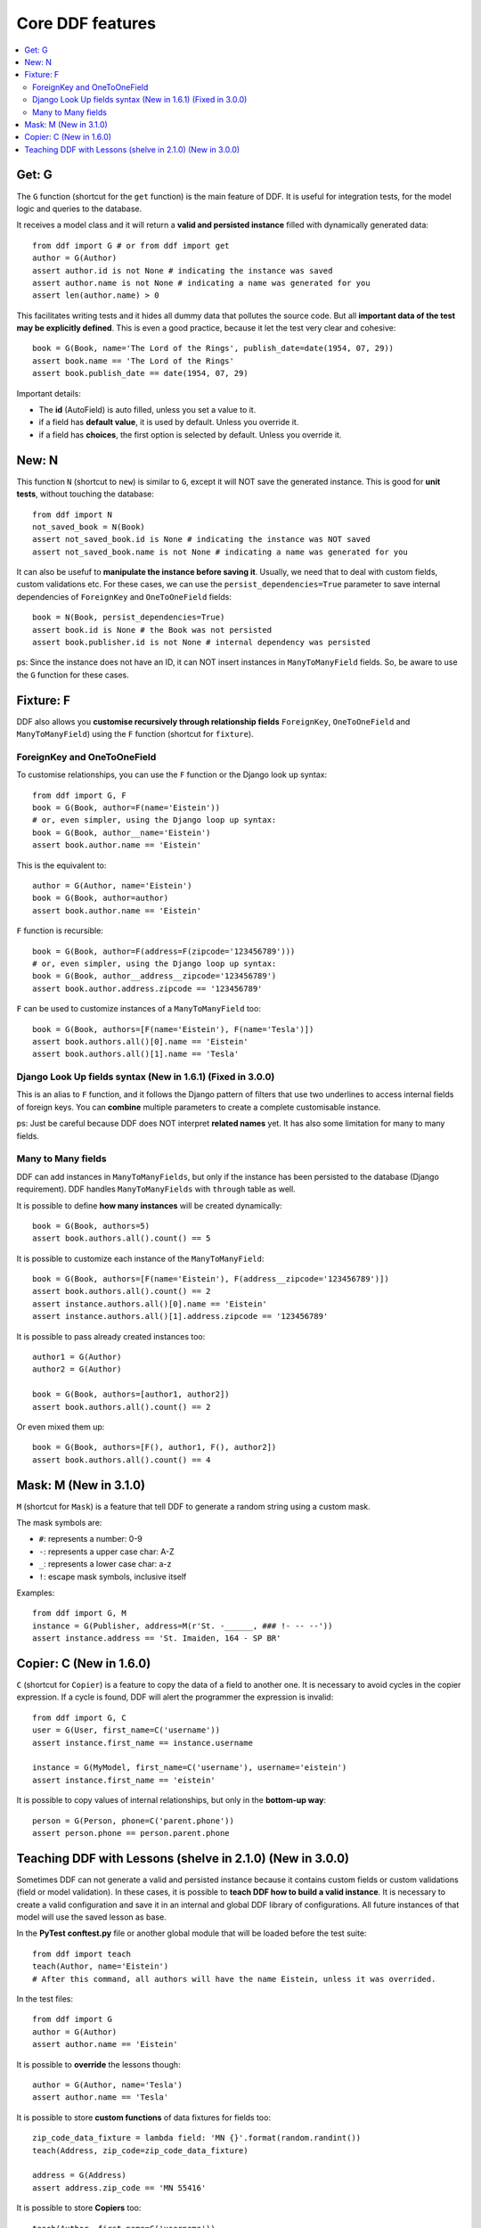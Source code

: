 .. _ddf:

Core DDF features
*******************************************************************************

.. contents::
   :local:

Get: G
===============================================================================

The ``G`` function (shortcut for the ``get`` function) is the main feature of DDF. It is useful for integration tests, for the model logic and queries to the database.

It receives a model class and it will return a **valid and persisted instance** filled with dynamically generated data::


    from ddf import G # or from ddf import get
    author = G(Author)
    assert author.id is not None # indicating the instance was saved
    assert author.name is not None # indicating a name was generated for you
    assert len(author.name) > 0


This facilitates writing tests and it hides all dummy data that pollutes the source code. But all **important data of the test may be explicitly defined**. This is even a good practice, because it let the test very clear and cohesive::


    book = G(Book, name='The Lord of the Rings', publish_date=date(1954, 07, 29))
    assert book.name == 'The Lord of the Rings'
    assert book.publish_date == date(1954, 07, 29)


Important details:

* The **id** (AutoField) is auto filled, unless you set a value to it.
* if a field has **default value**, it is used by default. Unless you override it.
* if a field has **choices**, the first option is selected by default. Unless you override it.


New: N
===============================================================================

This function ``N`` (shortcut to ``new``) is similar to ``G``, except it will NOT save the generated instance. This is good for **unit tests**, without touching the database::

    from ddf import N
    not_saved_book = N(Book)
    assert not_saved_book.id is None # indicating the instance was NOT saved
    assert not_saved_book.name is not None # indicating a name was generated for you

It can also be usefuf to **manipulate the instance before saving it**. Usually, we need that to deal with custom fields, custom validations etc. For these cases, we can use the ``persist_dependencies=True`` parameter to save internal dependencies of ``ForeignKey`` and ``OneToOneField`` fields::

    book = N(Book, persist_dependencies=True)
    assert book.id is None # the Book was not persisted
    assert book.publisher.id is not None # internal dependency was persisted

ps: Since the instance does not have an ID, it can NOT insert instances in ``ManyToManyField`` fields. So, be aware to use the ``G`` function for these cases.

Fixture: F
===============================================================================

DDF also allows you **customise recursively through relationship fields** ``ForeignKey``, ``OneToOneField`` and ``ManyToManyField``) using the ``F`` function (shortcut for ``fixture``).

ForeignKey and OneToOneField
-------------------------------------------------------------------------------

To customise relationships, you can use the ``F`` function or the Django look up syntax::

    from ddf import G, F
    book = G(Book, author=F(name='Eistein'))
    # or, even simpler, using the Django loop up syntax:
    book = G(Book, author__name='Eistein')
    assert book.author.name == 'Eistein'

This is the equivalent to::

    author = G(Author, name='Eistein')
    book = G(Book, author=author)
    assert book.author.name == 'Eistein'

``F`` function is recursible::

    book = G(Book, author=F(address=F(zipcode='123456789')))
    # or, even simpler, using the Django loop up syntax:
    book = G(Book, author__address__zipcode='123456789')
    assert book.author.address.zipcode == '123456789'

``F`` can be used to customize instances of a ``ManyToManyField`` too::

    book = G(Book, authors=[F(name='Eistein'), F(name='Tesla')])
    assert book.authors.all()[0].name == 'Eistein'
    assert book.authors.all()[1].name == 'Tesla'


Django Look Up fields syntax (New in 1.6.1) (Fixed in 3.0.0)
-------------------------------------------------------------------------------

This is an alias to ``F`` function, and it follows the Django pattern of filters that use two underlines to access internal fields of foreign keys. You can **combine** multiple parameters to create a complete customisable instance.

ps: Just be careful because DDF does NOT interpret **related names** yet. It has also some limitation for many to many fields.


Many to Many fields
-------------------------------------------------------------------------------

DDF can add instances in ``ManyToManyFields``, but only if the instance has been persisted to the database (Django requirement). DDF handles ``ManyToManyFields`` with ``through`` table as well.

It is possible to define **how many instances** will be created dynamically::

    book = G(Book, authors=5)
    assert book.authors.all().count() == 5

It is possible to customize each instance of the ``ManyToManyField``::

    book = G(Book, authors=[F(name='Eistein'), F(address__zipcode='123456789')])
    assert book.authors.all().count() == 2
    assert instance.authors.all()[0].name == 'Eistein'
    assert instance.authors.all()[1].address.zipcode == '123456789'

It is possible to pass already created instances too::

    author1 = G(Author)
    author2 = G(Author)

    book = G(Book, authors=[author1, author2])
    assert book.authors.all().count() == 2

Or even mixed them up::

    book = G(Book, authors=[F(), author1, F(), author2])
    assert book.authors.all().count() == 4


Mask: M (New in 3.1.0)
===============================================================================

``M`` (shortcut for ``Mask``) is a feature that tell DDF to generate a random string using a custom mask.

The mask symbols are:

- ``#``: represents a number: 0-9
- ``-``: represents a upper case char: A-Z
- ``_``: represents a lower case char: a-z
- ``!``: escape mask symbols, inclusive itself

Examples::

    from ddf import G, M
    instance = G(Publisher, address=M(r'St. -______, ### !- -- --'))
    assert instance.address == 'St. Imaiden, 164 - SP BR'


Copier: C (New in 1.6.0)
===============================================================================

``C`` (shortcut for ``Copier``) is a feature to copy the data of a field to another one. It is necessary to avoid cycles in the copier expression. If a cycle is found, DDF will alert the programmer the expression is invalid::

    from ddf import G, C
    user = G(User, first_name=C('username'))
    assert instance.first_name == instance.username

    instance = G(MyModel, first_name=C('username'), username='eistein')
    assert instance.first_name == 'eistein'

It is possible to copy values of internal relationships, but only in the **bottom-up way**::

    person = G(Person, phone=C('parent.phone'))
    assert person.phone == person.parent.phone


Teaching DDF with Lessons (shelve in 2.1.0) (New in 3.0.0)
===============================================================================

Sometimes DDF can not generate a valid and persisted instance because it contains custom fields or custom validations (field or model validation). In these cases, it is possible to **teach DDF how to build a valid instance**. It is necessary to create a valid configuration and save it in an internal and global DDF library of configurations. All future instances of that model will use the saved lesson as base.

In the **PyTest** **conftest.py** file or another global module that will be loaded before the test suite::

    from ddf import teach
    teach(Author, name='Eistein')
    # After this command, all authors will have the name Eistein, unless it was overrided.

In the test files::

    from ddf import G
    author = G(Author)
    assert author.name == 'Eistein'


It is possible to **override** the lessons though::

    author = G(Author, name='Tesla')
    assert author.name == 'Tesla'

It is possible to store **custom functions** of data fixtures for fields too::

    zip_code_data_fixture = lambda field: 'MN {}'.format(random.randint())
    teach(Address, zip_code=zip_code_data_fixture)

    address = G(Address)
    assert address.zip_code == 'MN 55416'

It is possible to store **Copiers** too::

    teach(Author, first_name=C('username'))

    author = G(Author, username='eistein')
    assert instance.username == 'eistein'
    assert instance.first_name == 'eistein'

It is also possible to save custom lessons that will override the default one. But avoid having too many of them, since this will became the test suite very complex.

You can have **many custom lessons** too, giving names to them::

    from ddf import teach
    teach(Model, field_x=77)
    teach(Model, field_x=88, ddf_lesson='my custom lesson 1')
    teach(Model, field_x=99, ddf_lesson='my custom lesson 2')

    instance = G(Model)
    assert instance.field_x == 77

    instance = G(Model, ddf_lesson='my custom lesson 1')
    assert instance.field_x == 88

    instance = G(Model, ddf_lesson='my custom lesson 2')
    assert instance.field_x == 99

ps: Just be aware that overriding lessons is an anti-pattern and may let your test suite very hard to understand.
